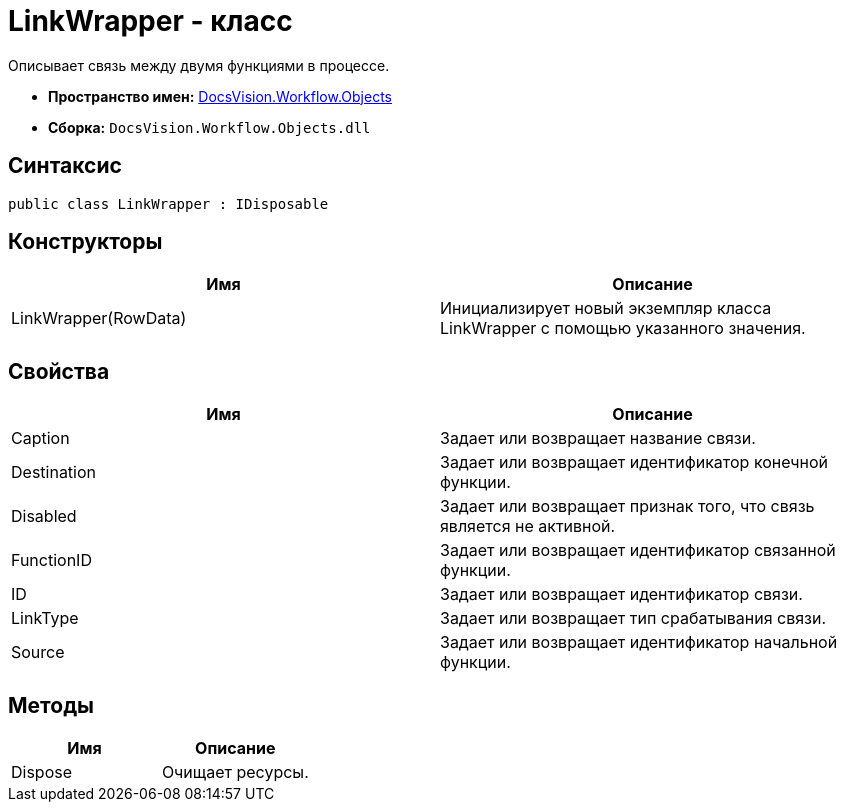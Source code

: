 = LinkWrapper - класс

Описывает связь между двумя функциями в процессе.

* *Пространство имен:* xref:api/DocsVision/Workflow/Objects/Objects_NS.adoc[DocsVision.Workflow.Objects]
* *Сборка:* `DocsVision.Workflow.Objects.dll`

== Синтаксис

[source,csharp]
----
public class LinkWrapper : IDisposable
----

== Конструкторы

[cols=",",options="header"]
|===
|Имя |Описание
|LinkWrapper(RowData) |Инициализирует новый экземпляр класса LinkWrapper с помощью указанного значения.
|===

== Свойства

[cols=",",options="header"]
|===
|Имя |Описание
|Caption |Задает или возвращает название связи.
|Destination |Задает или возвращает идентификатор конечной функции.
|Disabled |Задает или возвращает признак того, что связь является не активной.
|FunctionID |Задает или возвращает идентификатор связанной функции.
|ID |Задает или возвращает идентификатор связи.
|LinkType |Задает или возвращает тип срабатывания связи.
|Source |Задает или возвращает идентификатор начальной функции.
|===

== Методы

[cols=",",options="header"]
|===
|Имя |Описание
|Dispose |Очищает ресурсы.
|===
